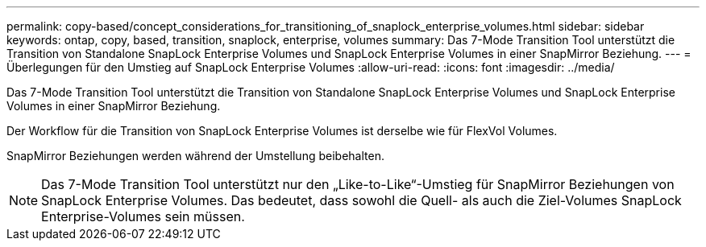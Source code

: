 ---
permalink: copy-based/concept_considerations_for_transitioning_of_snaplock_enterprise_volumes.html 
sidebar: sidebar 
keywords: ontap, copy, based, transition, snaplock, enterprise, volumes 
summary: Das 7-Mode Transition Tool unterstützt die Transition von Standalone SnapLock Enterprise Volumes und SnapLock Enterprise Volumes in einer SnapMirror Beziehung. 
---
= Überlegungen für den Umstieg auf SnapLock Enterprise Volumes
:allow-uri-read: 
:icons: font
:imagesdir: ../media/


[role="lead"]
Das 7-Mode Transition Tool unterstützt die Transition von Standalone SnapLock Enterprise Volumes und SnapLock Enterprise Volumes in einer SnapMirror Beziehung.

Der Workflow für die Transition von SnapLock Enterprise Volumes ist derselbe wie für FlexVol Volumes.

SnapMirror Beziehungen werden während der Umstellung beibehalten.


NOTE: Das 7-Mode Transition Tool unterstützt nur den „Like-to-Like“-Umstieg für SnapMirror Beziehungen von SnapLock Enterprise Volumes. Das bedeutet, dass sowohl die Quell- als auch die Ziel-Volumes SnapLock Enterprise-Volumes sein müssen.
